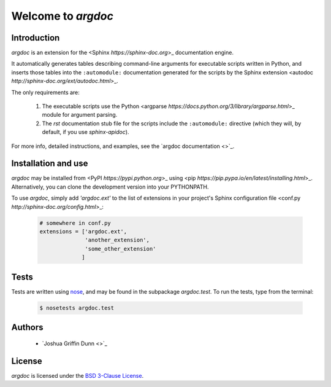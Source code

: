 Welcome to `argdoc`
===================

Introduction
------------

`argdoc` is an extension for the <Sphinx `https://sphinx-doc.org`>_
documentation engine.

It automatically generates tables describing command-line arguments
for executable scripts written in Python, and inserts those tables
into the ``:automodule:`` documentation generated for the scripts by
the Sphinx extension <autodoc `http://sphinx-doc.org/ext/autodoc.html`>_.

The only requirements are:

  1. The executable scripts use the Python
     <argparse `https://docs.python.org/3/library/argparse.html`>_ module
     for argument parsing.

  2. The `rst` documentation stub file for the scripts include
     the ``:automodule:`` directive (which they will, by default,
     if you use `sphinx-apidoc`).

For more info, detailed instructions, and examples, see the
`argdoc documentation <>`_.


Installation and use
--------------------

`argdoc` may be installed from <PyPI `https://pypi.python.org`>_
using <pip `https://pip.pypa.io/en/latest/installing.html`>_. Alternatively,
you can clone the development version into your PYTHONPATH.

To use `argdoc`, simply add `'argdoc.ext'` to the list of extensions
in your project's Sphinx configuration file
<conf.py `http://sphinx-doc.org/config.html`>_:

 .. code-block:: python

    # somewhere in conf.py
    extensions = ['argdoc.ext',
                  'another_extension',
                  'some_other_extension'
                 ]


Tests
-----

Tests are written using `nose <https://nose.readthedocs.org>`_,
and may be found in the subpackage `argdoc.test`. To run the tests,
type from the terminal:

 .. code-block:: shell

    $ nosetests argdoc.test


Authors
-------

  - `Joshua Griffin Dunn <>`_


License
-------
`argdoc` is licensed under the
`BSD 3-Clause License <http://opensource.org/licenses/BSD-3-Clause>`_.
